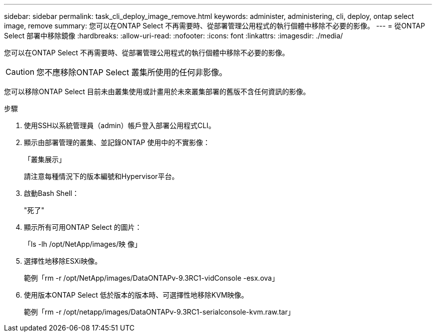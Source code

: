 ---
sidebar: sidebar 
permalink: task_cli_deploy_image_remove.html 
keywords: administer, administering, cli, deploy, ontap select image, remove 
summary: 您可以在ONTAP Select 不再需要時、從部署管理公用程式的執行個體中移除不必要的影像。 
---
= 從ONTAP Select 部署中移除鏡像
:hardbreaks:
:allow-uri-read: 
:nofooter: 
:icons: font
:linkattrs: 
:imagesdir: ./media/


[role="lead"]
您可以在ONTAP Select 不再需要時、從部署管理公用程式的執行個體中移除不必要的影像。


CAUTION: 您不應移除ONTAP Select 叢集所使用的任何非影像。

您可以移除ONTAP Select 目前未由叢集使用或計畫用於未來叢集部署的舊版不含任何資訊的影像。

.步驟
. 使用SSH以系統管理員（admin）帳戶登入部署公用程式CLI。
. 顯示由部署管理的叢集、並記錄ONTAP 使用中的不實影像：
+
「叢集展示」

+
請注意每種情況下的版本編號和Hypervisor平台。

. 啟動Bash Shell：
+
"死了"

. 顯示所有可用ONTAP Select 的圖片：
+
「ls -lh /opt/NetApp/images/映 像」

. 選擇性地移除ESXi映像。
+
範例「rm -r /opt/NetApp/images/DataONTAPv-9.3RC1-vidConsole -esx.ova」

. 使用版本ONTAP Select 低於版本的版本時、可選擇性地移除KVM映像。
+
範例「rm -r /opt/netapp/images/DataONTAPv-9.3RC1-serialconsole-kvm.raw.tar」


